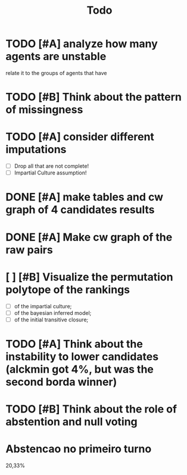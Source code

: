 #+TITLE: Todo

* TODO [#A] analyze how many agents are unstable
relate it to the groups of agents that have
* TODO [#B] Think about the pattern of missingness


* TODO [#A] consider different imputations
- [ ] Drop all that are not complete!
- [ ] Impartial Culture assumption!

* DONE [#A] make tables and cw graph of 4 candidates results

* DONE [#A] Make cw graph of the raw pairs


* [ ] [#B] Visualize the permutation polytope of the rankings
- [ ] of the impartial culture;
- [ ] of the bayesian inferred model;
- [ ] of the initial transitive closure;


* TODO [#A] Think about the instability to lower candidates (alckmin got 4%, but was the second borda winner)

* TODO [#B] Think about the role of abstention and null voting


* Abstencao no primeiro turno
20,33%
